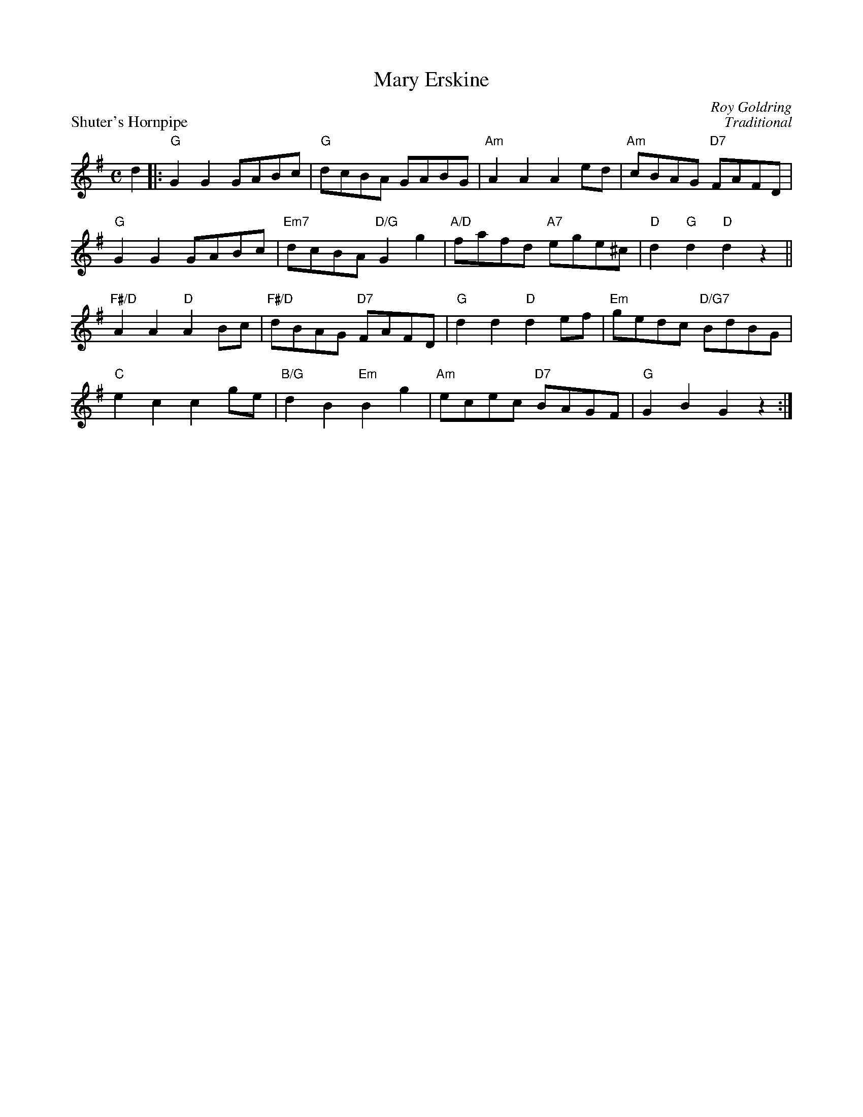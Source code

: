 X:15
T:Mary Erskine
C:Roy Goldring
%
P:Shuter's Hornpipe
C:Traditional
S:Kohler's Violin Repository
R:reel
N:Suggested tune for Mary Erskine
B:RSCDS "A Second Book of Graded Scottish Country Dances" (Graded 2) p.31 #15
Z:2011 John Chambers <jc:trillian.mit.edu>
M:C
L:1/8
K:G
d2 |:\
"G"G2G2 GABc | "G"dcBA GABG | "Am"A2A2 A2ed | "Am"cBAG "D7"FAFD |
"G"G2G2 GABc | "Em7"dcBA "D/G"G2g2 | "A/D"fafd "A7"ege^c | "D"d2"G"d2 "D"d2z2 ||
"F#/D"A2A2 "D"A2Bc | "F#/D"dBAG "D7"FAFD | "G"d2d2 "D"d2ef | "Em"gedc "D/G7"BdBG |
"C"e2c2 c2ge | "B/G"d2B2 "Em"B2g2 | "Am"ecec "D7"BAGF | "G"G2B2 G2z2 :|
